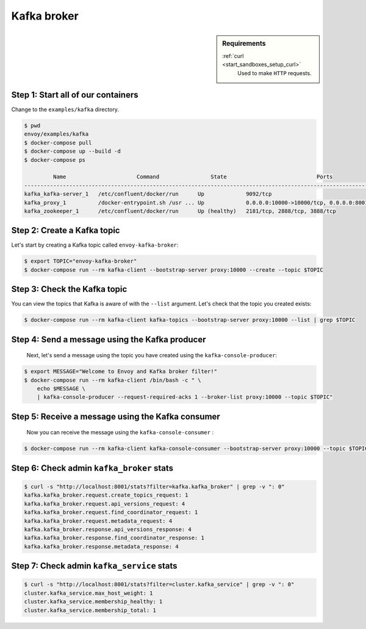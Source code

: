 .. _install_sandboxes_kafka:

Kafka broker
============

.. sidebar:: Requirements

   .. include:: _include/docker-env-setup-link.rst

   :ref:`curl <start_sandboxes_setup_curl>`
        Used to make ``HTTP`` requests.


Step 1: Start all of our containers
***********************************

Change to the ``examples/kafka`` directory.

.. code-block:: console

  $ pwd
  envoy/examples/kafka
  $ docker-compose pull
  $ docker-compose up --build -d
  $ docker-compose ps

           Name                      Command                State                            Ports
  -----------------------------------------------------------------------------------------------------------------------
  kafka_kafka-server_1   /etc/confluent/docker/run      Up             9092/tcp
  kafka_proxy_1          /docker-entrypoint.sh /usr ... Up             0.0.0.0:10000->10000/tcp, 0.0.0.0:8001->8001/tcp
  kafka_zookeeper_1      /etc/confluent/docker/run      Up (healthy)   2181/tcp, 2888/tcp, 3888/tcp


Step 2: Create a Kafka topic
****************************

Let's start by creating a Kafka topic called ``envoy-kafka-broker``:

.. code-block:: console

  $ export TOPIC="envoy-kafka-broker"
  $ docker-compose run --rm kafka-client --bootstrap-server proxy:10000 --create --topic $TOPIC


Step 3: Check the Kafka topic
*****************************

You can view the topics that Kafka is aware of with the ``--list`` argument.
Let's check that the topic you created exists:

.. code-block:: console

  $ docker-compose run --rm kafka-client kafka-topics --bootstrap-server proxy:10000 --list | grep $TOPIC


Step 4: Send a message using the Kafka producer
***********************************************

 Next, let's send a message using the topic you have created using the ``kafka-console-producer``:

.. code-block:: console

  $ export MESSAGE="Welcome to Envoy and Kafka broker filter!"
  $ docker-compose run --rm kafka-client /bin/bash -c " \
      echo $MESSAGE \
      | kafka-console-producer --request-required-acks 1 --broker-list proxy:10000 --topic $TOPIC"


Step 5: Receive a message using the Kafka consumer
**************************************************

 Now you can receive the message using the ``kafka-console-consumer`` :

.. code-block:: console

  $ docker-compose run --rm kafka-client kafka-console-consumer --bootstrap-server proxy:10000 --topic $TOPIC --from-beginning --max-messages 1 | grep "$MESSAGE"


Step 6: Check admin ``kafka_broker`` stats
******************************************

.. code-block:: console

  $ curl -s "http://localhost:8001/stats?filter=kafka.kafka_broker" | grep -v ": 0"
  kafka.kafka_broker.request.create_topics_request: 1
  kafka.kafka_broker.request.api_versions_request: 4
  kafka.kafka_broker.request.find_coordinator_request: 1
  kafka.kafka_broker.request.metadata_request: 4
  kafka.kafka_broker.response.api_versions_response: 4
  kafka.kafka_broker.response.find_coordinator_response: 1
  kafka.kafka_broker.response.metadata_response: 4


Step 7: Check admin ``kafka_service`` stats
*******************************************

.. code-block:: console

  $ curl -s "http://localhost:8001/stats?filter=cluster.kafka_service" | grep -v ": 0"
  cluster.kafka_service.max_host_weight: 1
  cluster.kafka_service.membership_healthy: 1
  cluster.kafka_service.membership_total: 1

.. seealso::

   :ref:`Envoy Kafka broker filter <config_network_filters_kafka_broker>`
      Learn more about the Kafka broker filter.

   `Kafka <https://kafka.apache.org/>`_
      The Apache Kafka.
